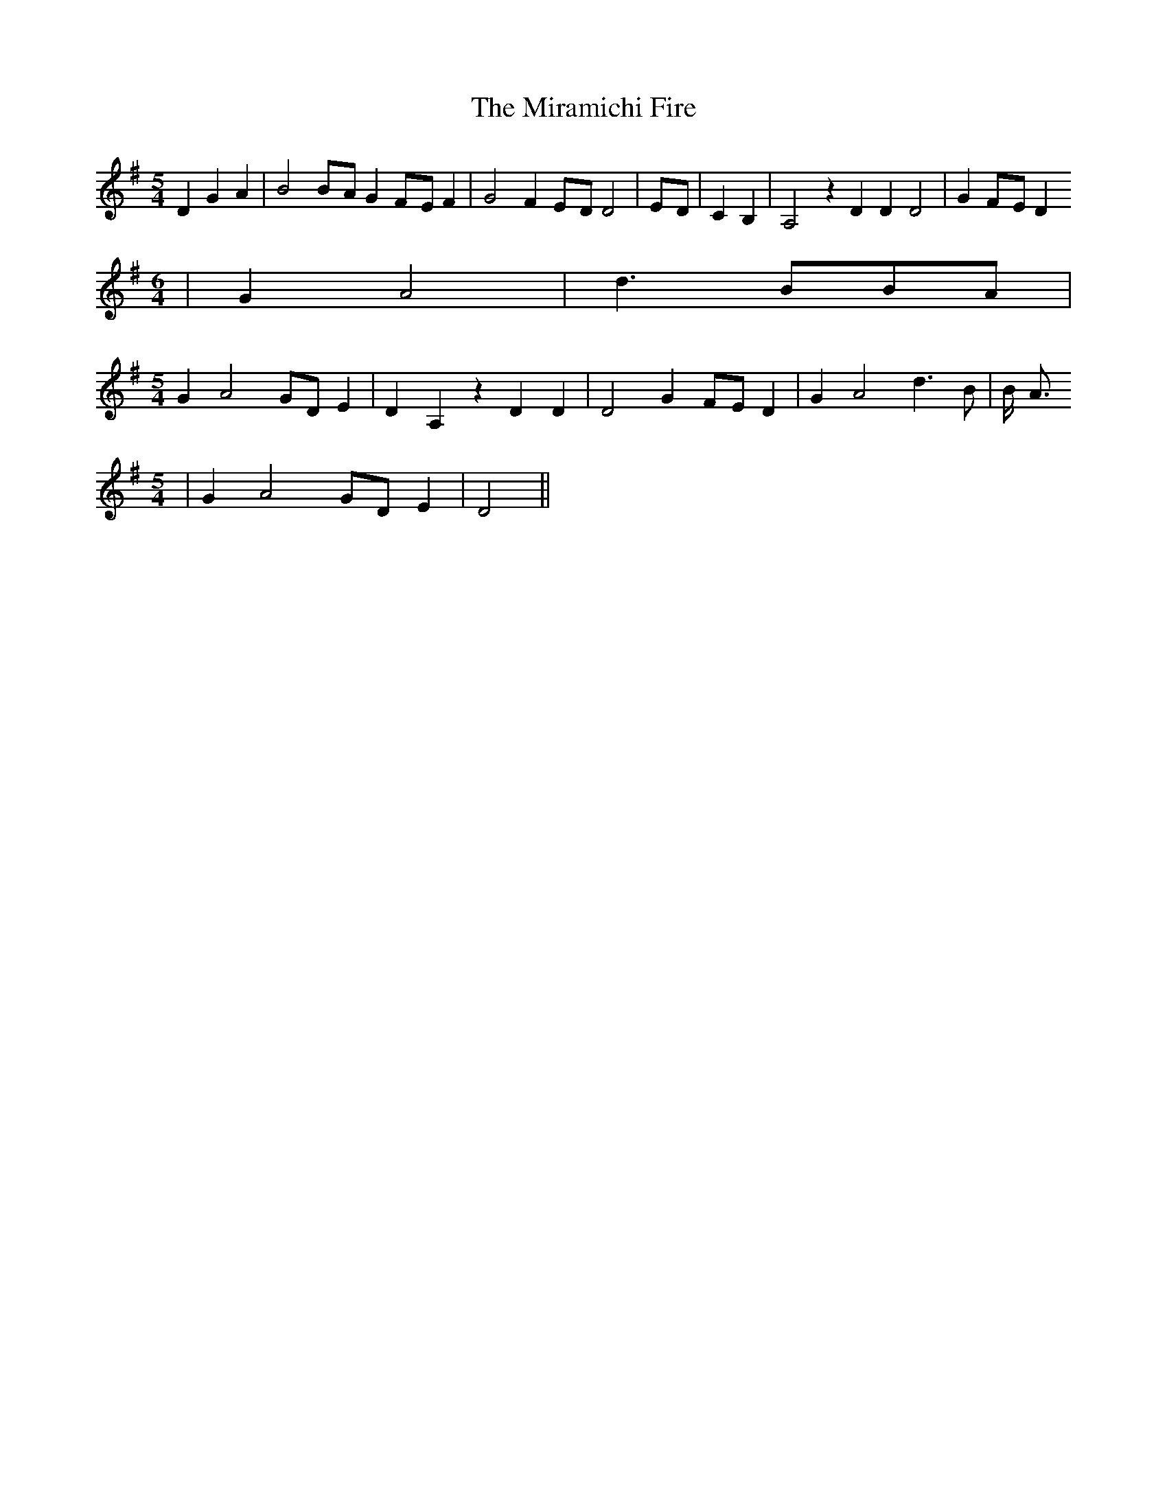 % Generated more or less automatically by swtoabc by Erich Rickheit KSC
X:1
T:The Miramichi Fire
M:5/4
L:1/4
K:G
 D G A| B2B/2-A/2 GF/2-E/2 F| G2 FE/2-D/2 D2|E/2-D/2| C B,| A,2 z D D D2|\
 GF/2-E/2 D
M:6/4
| G A2| d3/2- B/2B/2-A/2|
M:5/4
 G A2 G/2D/2 E| D- A, z D D| D2 GF/2-E/2 D| G A2 d3/2- B/2| B/4- A3/4
M:5/4
| G A2 G/2D/2 E| D2||

